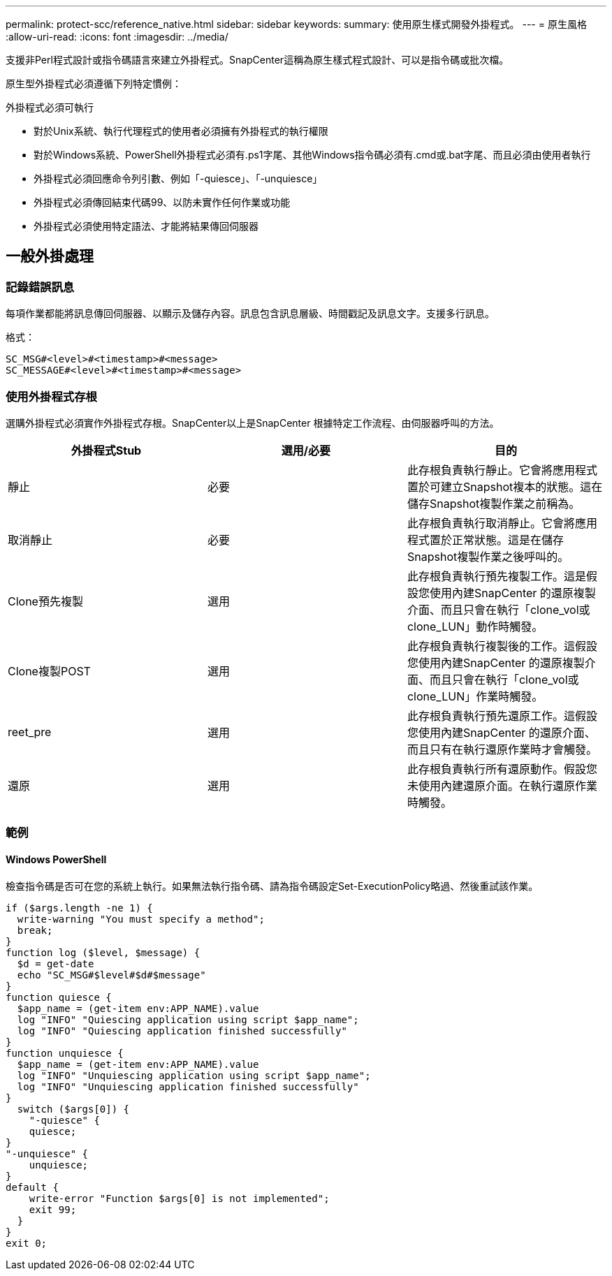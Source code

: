 ---
permalink: protect-scc/reference_native.html 
sidebar: sidebar 
keywords:  
summary: 使用原生樣式開發外掛程式。 
---
= 原生風格
:allow-uri-read: 
:icons: font
:imagesdir: ../media/


[role="lead"]
支援非Perl程式設計或指令碼語言來建立外掛程式。SnapCenter這稱為原生樣式程式設計、可以是指令碼或批次檔。

原生型外掛程式必須遵循下列特定慣例：

外掛程式必須可執行

* 對於Unix系統、執行代理程式的使用者必須擁有外掛程式的執行權限
* 對於Windows系統、PowerShell外掛程式必須有.ps1字尾、其他Windows指令碼必須有.cmd或.bat字尾、而且必須由使用者執行
* 外掛程式必須回應命令列引數、例如「-quiesce」、「-unquiesce」
* 外掛程式必須傳回結束代碼99、以防未實作任何作業或功能
* 外掛程式必須使用特定語法、才能將結果傳回伺服器




== 一般外掛處理



=== 記錄錯誤訊息

每項作業都能將訊息傳回伺服器、以顯示及儲存內容。訊息包含訊息層級、時間戳記及訊息文字。支援多行訊息。

格式：

....
SC_MSG#<level>#<timestamp>#<message>
SC_MESSAGE#<level>#<timestamp>#<message>
....


=== 使用外掛程式存根

選購外掛程式必須實作外掛程式存根。SnapCenter以上是SnapCenter 根據特定工作流程、由伺服器呼叫的方法。

|===
| 外掛程式Stub | 選用/必要 | 目的 


 a| 
靜止
 a| 
必要
 a| 
此存根負責執行靜止。它會將應用程式置於可建立Snapshot複本的狀態。這在儲存Snapshot複製作業之前稱為。



 a| 
取消靜止
 a| 
必要
 a| 
此存根負責執行取消靜止。它會將應用程式置於正常狀態。這是在儲存Snapshot複製作業之後呼叫的。



 a| 
Clone預先複製
 a| 
選用
 a| 
此存根負責執行預先複製工作。這是假設您使用內建SnapCenter 的還原複製介面、而且只會在執行「clone_vol或clone_LUN」動作時觸發。



 a| 
Clone複製POST
 a| 
選用
 a| 
此存根負責執行複製後的工作。這假設您使用內建SnapCenter 的還原複製介面、而且只會在執行「clone_vol或clone_LUN」作業時觸發。



 a| 
reet_pre
 a| 
選用
 a| 
此存根負責執行預先還原工作。這假設您使用內建SnapCenter 的還原介面、而且只有在執行還原作業時才會觸發。



 a| 
還原
 a| 
選用
 a| 
此存根負責執行所有還原動作。假設您未使用內建還原介面。在執行還原作業時觸發。

|===


=== 範例



==== Windows PowerShell

檢查指令碼是否可在您的系統上執行。如果無法執行指令碼、請為指令碼設定Set-ExecutionPolicy略過、然後重試該作業。

....
if ($args.length -ne 1) {
  write-warning "You must specify a method";
  break;
}
function log ($level, $message) {
  $d = get-date
  echo "SC_MSG#$level#$d#$message"
}
function quiesce {
  $app_name = (get-item env:APP_NAME).value
  log "INFO" "Quiescing application using script $app_name";
  log "INFO" "Quiescing application finished successfully"
}
function unquiesce {
  $app_name = (get-item env:APP_NAME).value
  log "INFO" "Unquiescing application using script $app_name";
  log "INFO" "Unquiescing application finished successfully"
}
  switch ($args[0]) {
    "-quiesce" {
    quiesce;
}
"-unquiesce" {
    unquiesce;
}
default {
    write-error "Function $args[0] is not implemented";
    exit 99;
  }
}
exit 0;
....